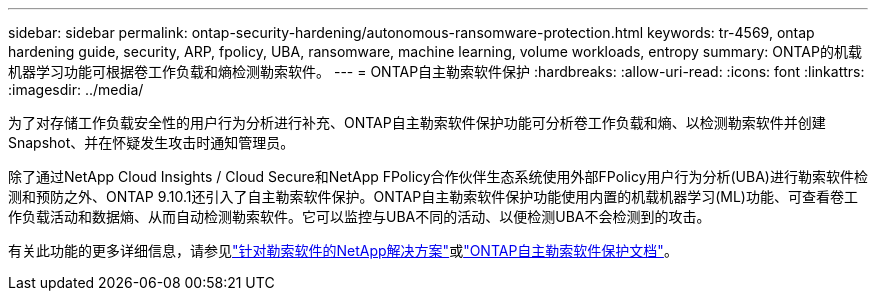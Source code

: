 ---
sidebar: sidebar 
permalink: ontap-security-hardening/autonomous-ransomware-protection.html 
keywords: tr-4569, ontap hardening guide, security, ARP, fpolicy, UBA, ransomware, machine learning, volume workloads, entropy 
summary: ONTAP的机载机器学习功能可根据卷工作负载和熵检测勒索软件。 
---
= ONTAP自主勒索软件保护
:hardbreaks:
:allow-uri-read: 
:icons: font
:linkattrs: 
:imagesdir: ../media/


[role="lead"]
为了对存储工作负载安全性的用户行为分析进行补充、ONTAP自主勒索软件保护功能可分析卷工作负载和熵、以检测勒索软件并创建Snapshot、并在怀疑发生攻击时通知管理员。

除了通过NetApp Cloud Insights / Cloud Secure和NetApp FPolicy合作伙伴生态系统使用外部FPolicy用户行为分析(UBA)进行勒索软件检测和预防之外、ONTAP 9.10.1还引入了自主勒索软件保护。ONTAP自主勒索软件保护功能使用内置的机载机器学习(ML)功能、可查看卷工作负载活动和数据熵、从而自动检测勒索软件。它可以监控与UBA不同的活动、以便检测UBA不会检测到的攻击。

有关此功能的更多详细信息，请参见link:../ransomware-solutions/ransomware-overview.html["针对勒索软件的NetApp解决方案"^]或link:../anti-ransomware/use-cases-restrictions-concept.html["ONTAP自主勒索软件保护文档"^]。
